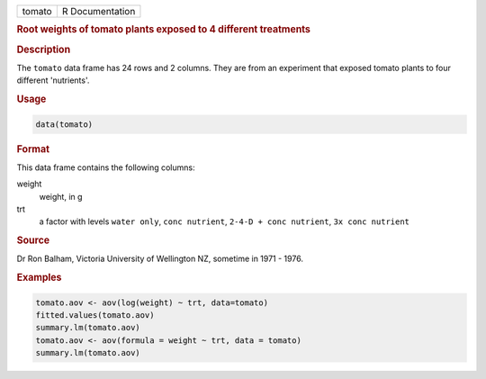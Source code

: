 .. container::

   ====== ===============
   tomato R Documentation
   ====== ===============

   .. rubric:: Root weights of tomato plants exposed to 4 different
      treatments
      :name: tomato

   .. rubric:: Description
      :name: description

   The ``tomato`` data frame has 24 rows and 2 columns. They are from an
   experiment that exposed tomato plants to four different 'nutrients'.

   .. rubric:: Usage
      :name: usage

   .. code:: R

      data(tomato)

   .. rubric:: Format
      :name: format

   This data frame contains the following columns:

   weight
      weight, in g

   trt
      a factor with levels ``water only``, ``conc nutrient``,
      ``2-4-D + conc nutrient``, ``3x conc nutrient``

   .. rubric:: Source
      :name: source

   Dr Ron Balham, Victoria University of Wellington NZ, sometime in 1971
   - 1976.

   .. rubric:: Examples
      :name: examples

   .. code:: R

      tomato.aov <- aov(log(weight) ~ trt, data=tomato)
      fitted.values(tomato.aov)
      summary.lm(tomato.aov)
      tomato.aov <- aov(formula = weight ~ trt, data = tomato)
      summary.lm(tomato.aov)
